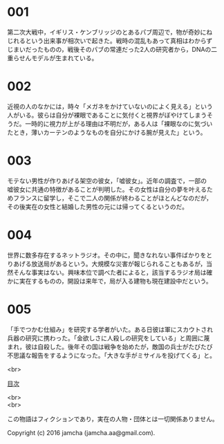 #+OPTIONS: toc:nil
#+OPTIONS: \n:t

* 001
  第二次大戦中，イギリス・ケンブリッジのとあるパブ周辺で，物が奇妙にね
  じれるという出来事が相次いで起きた。戦時の混乱もあって真相はわからず
  じまいだったものの，戦後そのパブの常連だった2人の研究者から，DNAの二
  重らせんモデルが生まれている。



* 002
  近視の人のなかには，時々「メガネをかけていないのによく見える」という
  人がいる。彼らは自分が裸眼であることに気付くと視界がぼやけてしまうそ
  うだ。一時的に視力が上がる理由は不明だが，ある人は「裸眼なのに気づい
  たとき，薄いカーテンのようなものを自分にかける腕が見えた」という。


  
* 003
  モテない男性が作りあげる架空の彼女，「嘘彼女」。近年の調査で，一部の
  嘘彼女に共通の特徴があることが判明した。その女性は自分の夢を叶えるた
  めフランスに留学し，そこで二人の関係が終わることがほとんどなのだが，
  その後実在の女性と結婚した男性の元には帰ってくるというのだ。



* 004
  世界に数多存在するネットラジオ。その中に，聞きなれない事件ばかりをと
  りあげる放送局があるという。大規模な災害が報じられることもあるが，当
  然そんな事実はない。興味本位で調べた者によると，該当するラジオ局は確
  かに実在するものの，開設は来年で，局が入る建物も現在建設中だという。



* 005
  「手でつかむ仕組み」を研究する学者がいた。ある日彼は軍にスカウトされ
  兵器の研究に携わった。「金欲しさに人殺しの研究をしている」と周囲に蔑
  まれ，彼は自殺した。後年その国は戦争を始めたが，敵国の兵士がたびたび
  不思議な報告をするようになった。「大きな手がミサイルを投げてくる」と。

<br>

[[https://github.com/jamcha-aa/Lore][目次]]

<br>
<br>

  この物語はフィクションであり，実在の人物・団体とは一切関係ありません。

  Copyright (c) 2016 jamcha (jamcha.aa@gmail.com).

  [[http://creativecommons.org/licenses/by-nc-sa/4.0/deed][file:http://i.creativecommons.org/l/by-nc-sa/4.0/88x31.png]]
